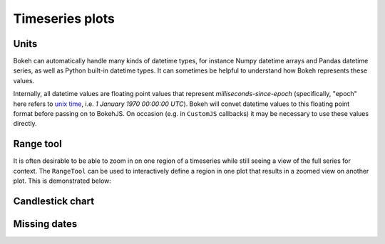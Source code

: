 .. _ug_topics_timeseries:

Timeseries plots
================

.. _ug_topics_timeseries_units:

Units
-----

Bokeh can automatically handle many kinds of datetime types, for instance
Numpy datetime arrays and Pandas datetime series, as well as Python built-in
datetime types. It can sometimes be helpful to understand how Bokeh represents
these values.

Internally, all datetime values are floating point values that represent
*milliseconds-since-epoch* (specifically, "epoch" here refers to `unix time`_,
i.e. *1 January 1970 00:00:00 UTC*). Bokeh will convet datetime values to this
floating point format before passing on to BokehJS. On occasion (e.g. in
``CustomJS`` callbacks) it may be necessary to use these values directly.

.. _unix time: https://en.wikipedia.org/wiki/Unix_time

.. _ug_topics_timeseries_range_tool:

Range tool
----------

It is often desirable to be able to zoom in on one region of a timeseries
while still seeing a view of the full series for context. The ``RangeTool``
can be used to interactively define a region in one plot that results in a
zoomed view on another plot. This is demonstrated below:

.. bokeh-plot:: __REPO__/examples/interaction/tools/range_tool.py

.. _ug_topics_timeseries_candlestick:

Candlestick chart
-----------------

.. bokeh-plot:: __REPO__/examples/topics/timeseries/candlestick.py

.. _ug_topics_timeseries_missing_dates:

Missing dates
-------------

.. bokeh-plot:: __REPO__/examples/topics/timeseries/missing_dates.py
